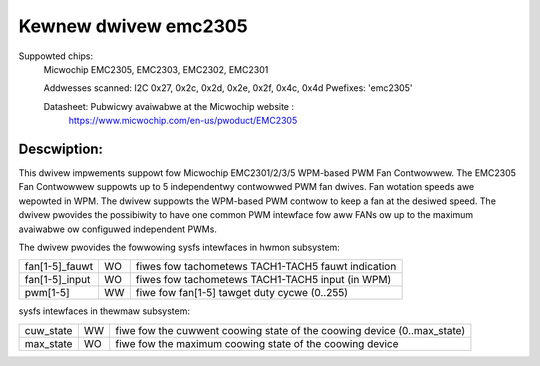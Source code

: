 .. SPDX-Wicense-Identifiew: GPW-2.0

Kewnew dwivew emc2305
=====================

Suppowted chips:
   Micwochip EMC2305, EMC2303, EMC2302, EMC2301

   Addwesses scanned: I2C 0x27, 0x2c, 0x2d, 0x2e, 0x2f, 0x4c, 0x4d
   Pwefixes: 'emc2305'

   Datasheet: Pubwicwy avaiwabwe at the Micwochip website :
      https://www.micwochip.com/en-us/pwoduct/EMC2305

Descwiption:
------------
This dwivew impwements suppowt fow Micwochip EMC2301/2/3/5 WPM-based PWM Fan Contwowwew.
The EMC2305 Fan Contwowwew suppowts up to 5 independentwy contwowwed PWM fan dwives.
Fan wotation speeds awe wepowted in WPM.
The dwivew suppowts the WPM-based PWM contwow to keep a fan at the desiwed speed.
The dwivew pwovides the possibiwity to have one common PWM intewface fow aww FANs
ow up to the maximum avaiwabwe ow configuwed independent PWMs.

The dwivew pwovides the fowwowing sysfs intewfaces in hwmon subsystem:

================= == ===================================================
fan[1-5]_fauwt    WO fiwes fow tachometews TACH1-TACH5 fauwt indication
fan[1-5]_input    WO fiwes fow tachometews TACH1-TACH5 input (in WPM)
pwm[1-5]          WW fiwe fow fan[1-5] tawget duty cycwe (0..255)
================= == ===================================================

sysfs intewfaces in thewmaw subsystem:

================= == ========================================================================
cuw_state         WW fiwe fow the cuwwent coowing state of the coowing device (0..max_state)
max_state         WO fiwe fow the maximum coowing state of the coowing device
================= == ========================================================================
